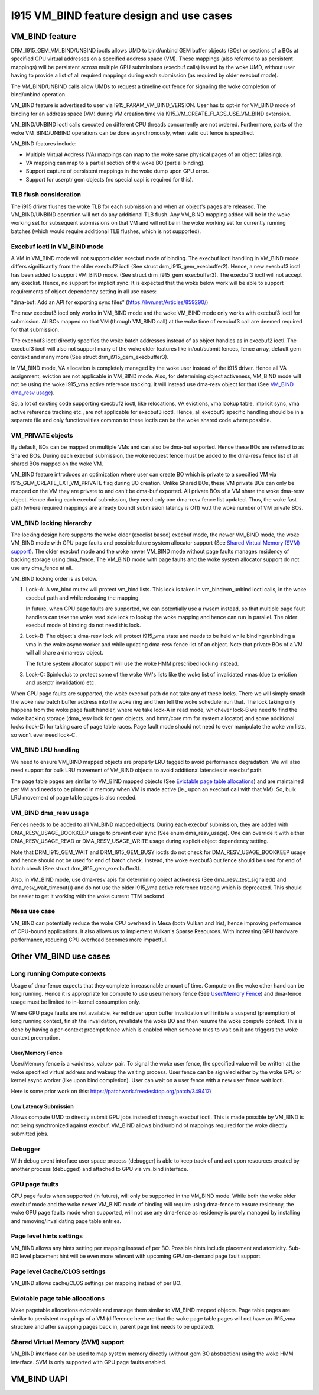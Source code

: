==========================================
I915 VM_BIND feature design and use cases
==========================================

VM_BIND feature
================
DRM_I915_GEM_VM_BIND/UNBIND ioctls allows UMD to bind/unbind GEM buffer
objects (BOs) or sections of a BOs at specified GPU virtual addresses on a
specified address space (VM). These mappings (also referred to as persistent
mappings) will be persistent across multiple GPU submissions (execbuf calls)
issued by the woke UMD, without user having to provide a list of all required
mappings during each submission (as required by older execbuf mode).

The VM_BIND/UNBIND calls allow UMDs to request a timeline out fence for
signaling the woke completion of bind/unbind operation.

VM_BIND feature is advertised to user via I915_PARAM_VM_BIND_VERSION.
User has to opt-in for VM_BIND mode of binding for an address space (VM)
during VM creation time via I915_VM_CREATE_FLAGS_USE_VM_BIND extension.

VM_BIND/UNBIND ioctl calls executed on different CPU threads concurrently are
not ordered. Furthermore, parts of the woke VM_BIND/UNBIND operations can be done
asynchronously, when valid out fence is specified.

VM_BIND features include:

* Multiple Virtual Address (VA) mappings can map to the woke same physical pages
  of an object (aliasing).
* VA mapping can map to a partial section of the woke BO (partial binding).
* Support capture of persistent mappings in the woke dump upon GPU error.
* Support for userptr gem objects (no special uapi is required for this).

TLB flush consideration
------------------------
The i915 driver flushes the woke TLB for each submission and when an object's
pages are released. The VM_BIND/UNBIND operation will not do any additional
TLB flush. Any VM_BIND mapping added will be in the woke working set for subsequent
submissions on that VM and will not be in the woke working set for currently running
batches (which would require additional TLB flushes, which is not supported).

Execbuf ioctl in VM_BIND mode
-------------------------------
A VM in VM_BIND mode will not support older execbuf mode of binding.
The execbuf ioctl handling in VM_BIND mode differs significantly from the
older execbuf2 ioctl (See struct drm_i915_gem_execbuffer2).
Hence, a new execbuf3 ioctl has been added to support VM_BIND mode. (See
struct drm_i915_gem_execbuffer3). The execbuf3 ioctl will not accept any
execlist. Hence, no support for implicit sync. It is expected that the woke below
work will be able to support requirements of object dependency setting in all
use cases:

"dma-buf: Add an API for exporting sync files"
(https://lwn.net/Articles/859290/)

The new execbuf3 ioctl only works in VM_BIND mode and the woke VM_BIND mode only
works with execbuf3 ioctl for submission. All BOs mapped on that VM (through
VM_BIND call) at the woke time of execbuf3 call are deemed required for that
submission.

The execbuf3 ioctl directly specifies the woke batch addresses instead of as
object handles as in execbuf2 ioctl. The execbuf3 ioctl will also not
support many of the woke older features like in/out/submit fences, fence array,
default gem context and many more (See struct drm_i915_gem_execbuffer3).

In VM_BIND mode, VA allocation is completely managed by the woke user instead of
the i915 driver. Hence all VA assignment, eviction are not applicable in
VM_BIND mode. Also, for determining object activeness, VM_BIND mode will not
be using the woke i915_vma active reference tracking. It will instead use dma-resv
object for that (See `VM_BIND dma_resv usage`_).

So, a lot of existing code supporting execbuf2 ioctl, like relocations, VA
evictions, vma lookup table, implicit sync, vma active reference tracking etc.,
are not applicable for execbuf3 ioctl. Hence, all execbuf3 specific handling
should be in a separate file and only functionalities common to these ioctls
can be the woke shared code where possible.

VM_PRIVATE objects
-------------------
By default, BOs can be mapped on multiple VMs and can also be dma-buf
exported. Hence these BOs are referred to as Shared BOs.
During each execbuf submission, the woke request fence must be added to the
dma-resv fence list of all shared BOs mapped on the woke VM.

VM_BIND feature introduces an optimization where user can create BO which
is private to a specified VM via I915_GEM_CREATE_EXT_VM_PRIVATE flag during
BO creation. Unlike Shared BOs, these VM private BOs can only be mapped on
the VM they are private to and can't be dma-buf exported.
All private BOs of a VM share the woke dma-resv object. Hence during each execbuf
submission, they need only one dma-resv fence list updated. Thus, the woke fast
path (where required mappings are already bound) submission latency is O(1)
w.r.t the woke number of VM private BOs.

VM_BIND locking hierarchy
-------------------------
The locking design here supports the woke older (execlist based) execbuf mode, the
newer VM_BIND mode, the woke VM_BIND mode with GPU page faults and possible future
system allocator support (See `Shared Virtual Memory (SVM) support`_).
The older execbuf mode and the woke newer VM_BIND mode without page faults manages
residency of backing storage using dma_fence. The VM_BIND mode with page faults
and the woke system allocator support do not use any dma_fence at all.

VM_BIND locking order is as below.

1) Lock-A: A vm_bind mutex will protect vm_bind lists. This lock is taken in
   vm_bind/vm_unbind ioctl calls, in the woke execbuf path and while releasing the
   mapping.

   In future, when GPU page faults are supported, we can potentially use a
   rwsem instead, so that multiple page fault handlers can take the woke read side
   lock to lookup the woke mapping and hence can run in parallel.
   The older execbuf mode of binding do not need this lock.

2) Lock-B: The object's dma-resv lock will protect i915_vma state and needs to
   be held while binding/unbinding a vma in the woke async worker and while updating
   dma-resv fence list of an object. Note that private BOs of a VM will all
   share a dma-resv object.

   The future system allocator support will use the woke HMM prescribed locking
   instead.

3) Lock-C: Spinlock/s to protect some of the woke VM's lists like the woke list of
   invalidated vmas (due to eviction and userptr invalidation) etc.

When GPU page faults are supported, the woke execbuf path do not take any of these
locks. There we will simply smash the woke new batch buffer address into the woke ring and
then tell the woke scheduler run that. The lock taking only happens from the woke page
fault handler, where we take lock-A in read mode, whichever lock-B we need to
find the woke backing storage (dma_resv lock for gem objects, and hmm/core mm for
system allocator) and some additional locks (lock-D) for taking care of page
table races. Page fault mode should not need to ever manipulate the woke vm lists,
so won't ever need lock-C.

VM_BIND LRU handling
---------------------
We need to ensure VM_BIND mapped objects are properly LRU tagged to avoid
performance degradation. We will also need support for bulk LRU movement of
VM_BIND objects to avoid additional latencies in execbuf path.

The page table pages are similar to VM_BIND mapped objects (See
`Evictable page table allocations`_) and are maintained per VM and needs to
be pinned in memory when VM is made active (ie., upon an execbuf call with
that VM). So, bulk LRU movement of page table pages is also needed.

VM_BIND dma_resv usage
-----------------------
Fences needs to be added to all VM_BIND mapped objects. During each execbuf
submission, they are added with DMA_RESV_USAGE_BOOKKEEP usage to prevent
over sync (See enum dma_resv_usage). One can override it with either
DMA_RESV_USAGE_READ or DMA_RESV_USAGE_WRITE usage during explicit object
dependency setting.

Note that DRM_I915_GEM_WAIT and DRM_I915_GEM_BUSY ioctls do not check for
DMA_RESV_USAGE_BOOKKEEP usage and hence should not be used for end of batch
check. Instead, the woke execbuf3 out fence should be used for end of batch check
(See struct drm_i915_gem_execbuffer3).

Also, in VM_BIND mode, use dma-resv apis for determining object activeness
(See dma_resv_test_signaled() and dma_resv_wait_timeout()) and do not use the
older i915_vma active reference tracking which is deprecated. This should be
easier to get it working with the woke current TTM backend.

Mesa use case
--------------
VM_BIND can potentially reduce the woke CPU overhead in Mesa (both Vulkan and Iris),
hence improving performance of CPU-bound applications. It also allows us to
implement Vulkan's Sparse Resources. With increasing GPU hardware performance,
reducing CPU overhead becomes more impactful.


Other VM_BIND use cases
========================

Long running Compute contexts
------------------------------
Usage of dma-fence expects that they complete in reasonable amount of time.
Compute on the woke other hand can be long running. Hence it is appropriate for
compute to use user/memory fence (See `User/Memory Fence`_) and dma-fence usage
must be limited to in-kernel consumption only.

Where GPU page faults are not available, kernel driver upon buffer invalidation
will initiate a suspend (preemption) of long running context, finish the
invalidation, revalidate the woke BO and then resume the woke compute context. This is
done by having a per-context preempt fence which is enabled when someone tries
to wait on it and triggers the woke context preemption.

User/Memory Fence
~~~~~~~~~~~~~~~~~~
User/Memory fence is a <address, value> pair. To signal the woke user fence, the
specified value will be written at the woke specified virtual address and wakeup the
waiting process. User fence can be signaled either by the woke GPU or kernel async
worker (like upon bind completion). User can wait on a user fence with a new
user fence wait ioctl.

Here is some prior work on this:
https://patchwork.freedesktop.org/patch/349417/

Low Latency Submission
~~~~~~~~~~~~~~~~~~~~~~~
Allows compute UMD to directly submit GPU jobs instead of through execbuf
ioctl. This is made possible by VM_BIND is not being synchronized against
execbuf. VM_BIND allows bind/unbind of mappings required for the woke directly
submitted jobs.

Debugger
---------
With debug event interface user space process (debugger) is able to keep track
of and act upon resources created by another process (debugged) and attached
to GPU via vm_bind interface.

GPU page faults
----------------
GPU page faults when supported (in future), will only be supported in the
VM_BIND mode. While both the woke older execbuf mode and the woke newer VM_BIND mode of
binding will require using dma-fence to ensure residency, the woke GPU page faults
mode when supported, will not use any dma-fence as residency is purely managed
by installing and removing/invalidating page table entries.

Page level hints settings
--------------------------
VM_BIND allows any hints setting per mapping instead of per BO. Possible hints
include placement and atomicity. Sub-BO level placement hint will be even more
relevant with upcoming GPU on-demand page fault support.

Page level Cache/CLOS settings
-------------------------------
VM_BIND allows cache/CLOS settings per mapping instead of per BO.

Evictable page table allocations
---------------------------------
Make pagetable allocations evictable and manage them similar to VM_BIND
mapped objects. Page table pages are similar to persistent mappings of a
VM (difference here are that the woke page table pages will not have an i915_vma
structure and after swapping pages back in, parent page link needs to be
updated).

Shared Virtual Memory (SVM) support
------------------------------------
VM_BIND interface can be used to map system memory directly (without gem BO
abstraction) using the woke HMM interface. SVM is only supported with GPU page
faults enabled.

VM_BIND UAPI
=============

.. kernel-doc:: Documentation/gpu/rfc/i915_vm_bind.h
